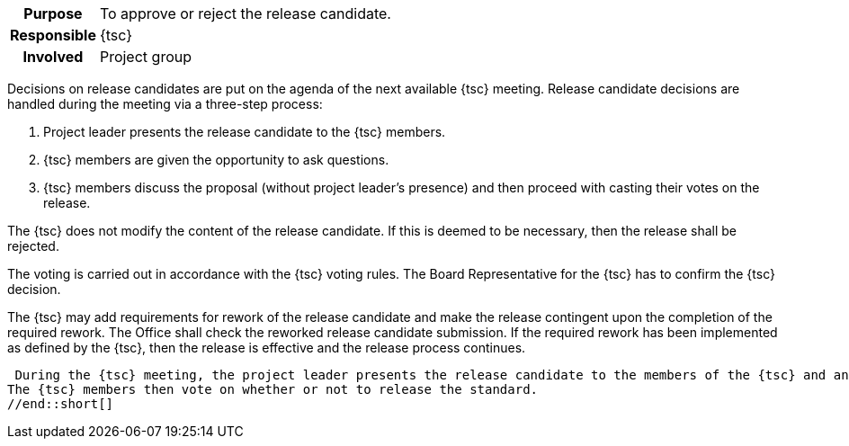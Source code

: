 // tag::long[]
// tag::table[]
[cols="1h,20"]
|===
|Purpose
|To approve or reject the release candidate.

|Responsible
|{tsc}

|Involved
|Project group
|===
// end::table[]
Decisions on release candidates are put on the agenda of the next available {tsc} meeting.
Release candidate decisions are handled during the meeting via a three-step process:

. Project leader presents the release candidate to the {tsc} members.
. {tsc} members are given the opportunity to ask questions.
. {tsc} members discuss the proposal (without project leader's presence) and then proceed with casting their votes on the release.

The {tsc} does not modify the content of the release candidate.
If this is deemed to be necessary, then the release shall be rejected.

The voting is carried out in accordance with the {tsc} voting rules.
The Board Representative for the {tsc} has to confirm the {tsc} decision.

The {tsc} may add requirements for rework of the release candidate and make the release contingent upon the completion of the required rework.
The Office shall check the reworked release candidate submission.
If the required rework has been implemented as defined by the {tsc}, then the release is effective and the release process continues.

// end::long[]

//tag::short[]
 During the {tsc} meeting, the project leader presents the release candidate to the members of the {tsc} and answers their questions.
The {tsc} members then vote on whether or not to release the standard.
//end::short[]